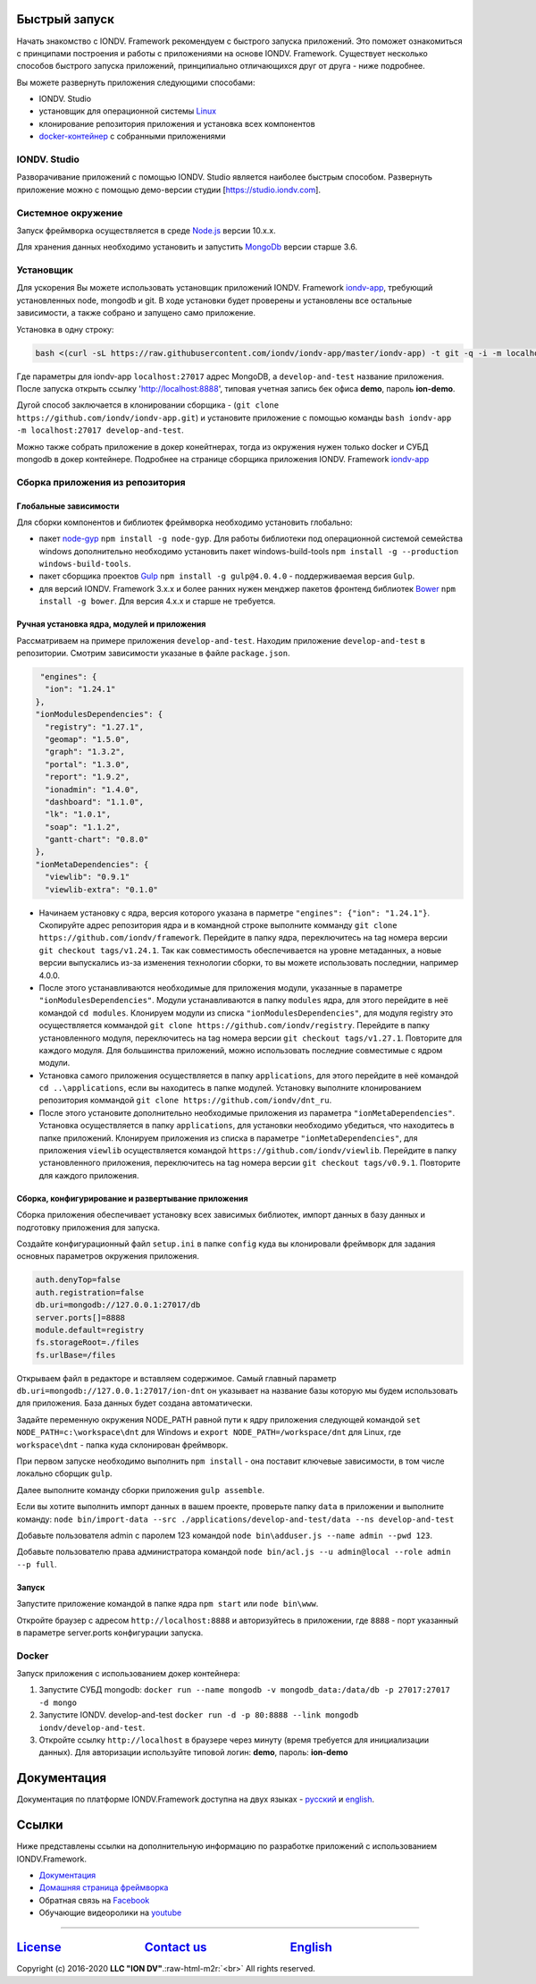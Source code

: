 Быстрый запуск
---------------

Начать знакомство с IONDV. Framework рекомендуем с быстрого запуска приложений. 
Это поможет ознакомиться с принципами построения и работы с приложениями на основе IONDV. Framework.
Существует несколько способов быстрого запуска приложений, принципиально отличающихся друг от друга - ниже подробнее.

Вы можете развернуть приложения следующими способами:

* IONDV. Studio
* установщик для операционной системы `Linux <https://github.com/iondv/iondv-app>`_
* клонирование репозитория приложения и установка всех компонентов
* `docker-контейнер <https://hub.docker.com/u/iondv>`_ с собранными приложениями

IONDV. Studio
^^^^^^^^^^^^^^
Разворачивание приложений с помощью IONDV. Studio является наиболее быстрым способом.
Развернуть приложение можно с помощью демо-версии студии [https://studio.iondv.com].


Cистемное окружение
^^^^^^^^^^^^^^^^^^^

Запуск фреймворка осуществляется в среде `Node.js <https://nodejs.org/en/>`_ версии 10.x.x.

Для хранения данных необходимо установить и запустить `MongoDb <https://www.mongodb.org/>`_ версии старше 3.6.

Установщик
^^^^^^^^^^

Для ускорения Вы можете использовать установщик приложений IONDV. Framework `iondv-app <https://github.com/iondv/iondv-app>`_\ , требующий установленных node, mongodb и git.
В ходе установки будет проверены и установлены все остальные зависимости, а также собрано и запущено само приложение.

Установка в одну строку:

.. code-block:: bash

   bash <(curl -sL https://raw.githubusercontent.com/iondv/iondv-app/master/iondv-app) -t git -q -i -m localhost:27017 develop-and-test

Где параметры для iondv-app ``localhost:27017`` адрес MongoDB, а ``develop-and-test`` название приложения. После запуска открыть ссылку 'http://localhost:8888', типовая учетная запись бек офиса **demo**\ , пароль **ion-demo**.

Дугой способ заключается в клонировании сборщика - (\ ``git clone https://github.com/iondv/iondv-app.git``\ ) и установите приложение с помощью команды ``bash iondv-app -m localhost:27017 develop-and-test``.

Можно также собрать приложение в докер конейтнерах, тогда из окружения нужен только docker и СУБД mongodb в докер контейнере. Подробнее на странице сборщика приложения  IONDV. Framework `iondv-app <https://github.com/iondv/iondv-app>`_

Сборка приложения из репозитория
^^^^^^^^^^^^^^^^^^^^^^^^^^^^^^^^
Глобальные зависимости
~~~~~~~~~~~~~~~~~~~~~~

Для сборки компонентов и библиотек фреймворка необходимо установить глобально:

* пакет `node-gyp <https://github.com/nodejs/node-gyp>`_ ``npm install -g node-gyp``. Для работы библиотеки под операционной системой семейства windows дополнительно необходимо установить пакет windows-build-tools ``npm install -g --production windows-build-tools``.
* пакет сборщика проектов `Gulp <http://gulpjs.com/>`_ ``npm install -g gulp@4.0``. ``4.0`` - поддерживаемая версия ``Gulp``.
* для версий IONDV. Framework 3.x.x и более ранних нужен менджер пакетов фронтенд библиотек `Bower <https://bower.io>`_ ``npm install -g bower``. Для версия 4.х.х и старше не требуется.

Ручная установка ядра, модулей и приложения
~~~~~~~~~~~~~~~~~~~~~~~~~~~~~~~~~~~~

Рассматриваем на примере приложения ``develop-and-test``. Находим приложение ``develop-and-test`` в репозитории.
Смотрим зависимости указаные в файле ``package.json``.

.. code-block:: js

   "engines": {
    "ion": "1.24.1"
  },
  "ionModulesDependencies": {
    "registry": "1.27.1",
    "geomap": "1.5.0",
    "graph": "1.3.2",
    "portal": "1.3.0",
    "report": "1.9.2",
    "ionadmin": "1.4.0",
    "dashboard": "1.1.0",
    "lk": "1.0.1",
    "soap": "1.1.2",
    "gantt-chart": "0.8.0"
  },
  "ionMetaDependencies": {
    "viewlib": "0.9.1"
    "viewlib-extra": "0.1.0"

* Начинаем установку с ядра, версия которого указана в парметре ``"engines": {"ion": "1.24.1"}``. Скопируйте адрес репозитория ядра и в командной строке выполните комманду ``git clone https://github.com/iondv/framework``. Перейдите в папку ядра, переключитесь на tag номера версии ``git checkout tags/v1.24.1``.  Так как совместимость обеспечивается на уровне метаданных, а новые версии выпускались из-за изменения технологии сборки, то вы можете использовать последнии, например 4.0.0.
* После этого устанавливаются необходимые для приложения модули, указанные в параметре ``"ionModulesDependencies"``. Модули устанавливаются в папку ``modules`` ядра, для этого перейдите в неё командой ``cd modules``. Клонируем модули из списка ``"ionModulesDependencies"``, для модуля registry это осуществляется коммандой ``git clone https://github.com/iondv/registry``. Перейдите в папку установленного модуля, переключитесь на tag номера версии ``git checkout tags/v1.27.1``. Повторите для каждого модуля. Для большинства приложений, можно использовать последние совместимые с ядром модули.
* Установка самого приложения осуществляется в папку ``applications``, для этого перейдите в неё командой  ``cd ..\applications``, если вы находитесь в папке модулей. Установку выполните клонированием репозитория коммандой ``git clone https://github.com/iondv/dnt_ru``.
* После этого установите дополнительно необходимые приложения из параметра ``"ionMetaDependencies"``. Установка осуществляется в папку ``applications``, для установки необходимо убедиться, что находитесь в папке приложений. Клонируем приложения из списка в параметре  ``"ionMetaDependencies"``, для приложения ``viewlib`` осуществляется командой ``https://github.com/iondv/viewlib``.  Перейдите в папку установленного приложения, переключитесь на tag номера версии ``git checkout tags/v0.9.1``. Повторите для каждого приложения.

Сборка, конфигурирование и развертывание приложения
~~~~~~~~~~~~~~~~~~~~~~~~~~~~~~~~~~~~~~~~~~~~~~~~~~~~

Сборка приложения обеспечивает установку всех зависимых библиотек, импорт данных в базу данных и подготовку приложения для запуска.

Создайте конфигурационный файл ``setup.ini``  в папке ``config`` куда вы клонировали фреймворк для задания основных параметров окружения приложения.

.. code-block:: ini

   auth.denyTop=false
   auth.registration=false
   db.uri=mongodb://127.0.0.1:27017/db
   server.ports[]=8888
   module.default=registry
   fs.storageRoot=./files
   fs.urlBase=/files

Открываем файл в редакторе и вставляем содержимое. Самый главный параметр ``db.uri=mongodb://127.0.0.1:27017/ion-dnt`` он указывает на название базы которую мы будем использовать для приложения. База данных будет создана автоматически.

Задайте переменную окружения NODE_PATH равной пути к ядру приложения следующей командой ``set NODE_PATH=c:\workspace\dnt`` для Windows и ``export NODE_PATH=/workspace/dnt`` для Linux, где ``workspace\dnt`` - папка куда склонирован фреймворк.

При первом запуске необходимо выполнить ``npm install`` - она поставит ключевые зависимости, в том числе локально сборщик ``gulp``.

Далее выполните команду сборки приложения ``gulp assemble``.

Если вы хотите выполнить импорт данных в вашем проекте, проверьте папку ``data`` в приложении и выполните команду:
``node bin/import-data --src ./applications/develop-and-test/data --ns develop-and-test``

Добавьте пользователя admin с паролем 123 командой ``node bin\adduser.js --name admin --pwd 123``.

Добавьте пользователю права администратора командой ``node bin/acl.js --u admin@local --role admin --p full``.

Запуск
~~~~~~

Запустите приложение командой в папке ядра ``npm start`` или ``node bin\www``.

Откройте браузер с адресом ``http://localhost:8888`` и авторизуйтесь в приложении, где ``8888`` - порт указанный в параметре server.ports конфигурации запуска.

Docker
^^^^^^

Запуск приложения с использованием докер контейнера:


#. Запустите СУБД mongodb: ``docker run --name mongodb -v mongodb_data:/data/db -p 27017:27017 -d mongo``
#. Запустите IONDV. develop-and-test  ``docker run -d -p 80:8888 --link mongodb iondv/develop-and-test``.
#. Откройте ссылку ``http://localhost`` в браузере через минуту (время требуется для инициализации данных). Для авторизации используйте типовой логин: **demo**\ , пароль: **ion-demo**

Документация
------------

Документация по платформе IONDV.Framework доступна на двух языках  - `русский <https://iondv.readthedocs.io/ru/latest/index.html>`_ и `english <https://iondv.readthedocs.io/en/latest/index.html>`_.

Ссылки
------

Ниже представлены ссылки на дополнительную информацию по разработке приложений с использованием IONDV.Framework.

* `Документация <https://iondv.readthedocs.io/ru/latest/index.html>`_
* `Домашняя страница фреймворка <https://iondv.com/>`_
* Обратная связь на `Facebook <https://www.facebook.com/iondv/>`_
* Обучающие видеоролики на `youtube <https://www.youtube.com/channel/UC_r2CGcOTfuV-7AXl6MwOqw>`_


----

`License <https://github.com/iondv/framework/blob/master/LICENSE>`_                              `Contact us <https://iondv.com/portal/contacts>`_                              `English <https://iondv.readthedocs.io/en/latest/index.html>`_
----------------------------------------------------------------------------------------------------------------------------------------------------------------------------------------------------

Copyright (c) 2016-2020 **LLC "ION DV"**.\ :raw-html-m2r:`<br>`
All rights reserved.

.. Indices and tables
.. ==================

.. c * :ref:`genindex`
.. c * :ref:`modindex`
.. c * :ref:`search`
